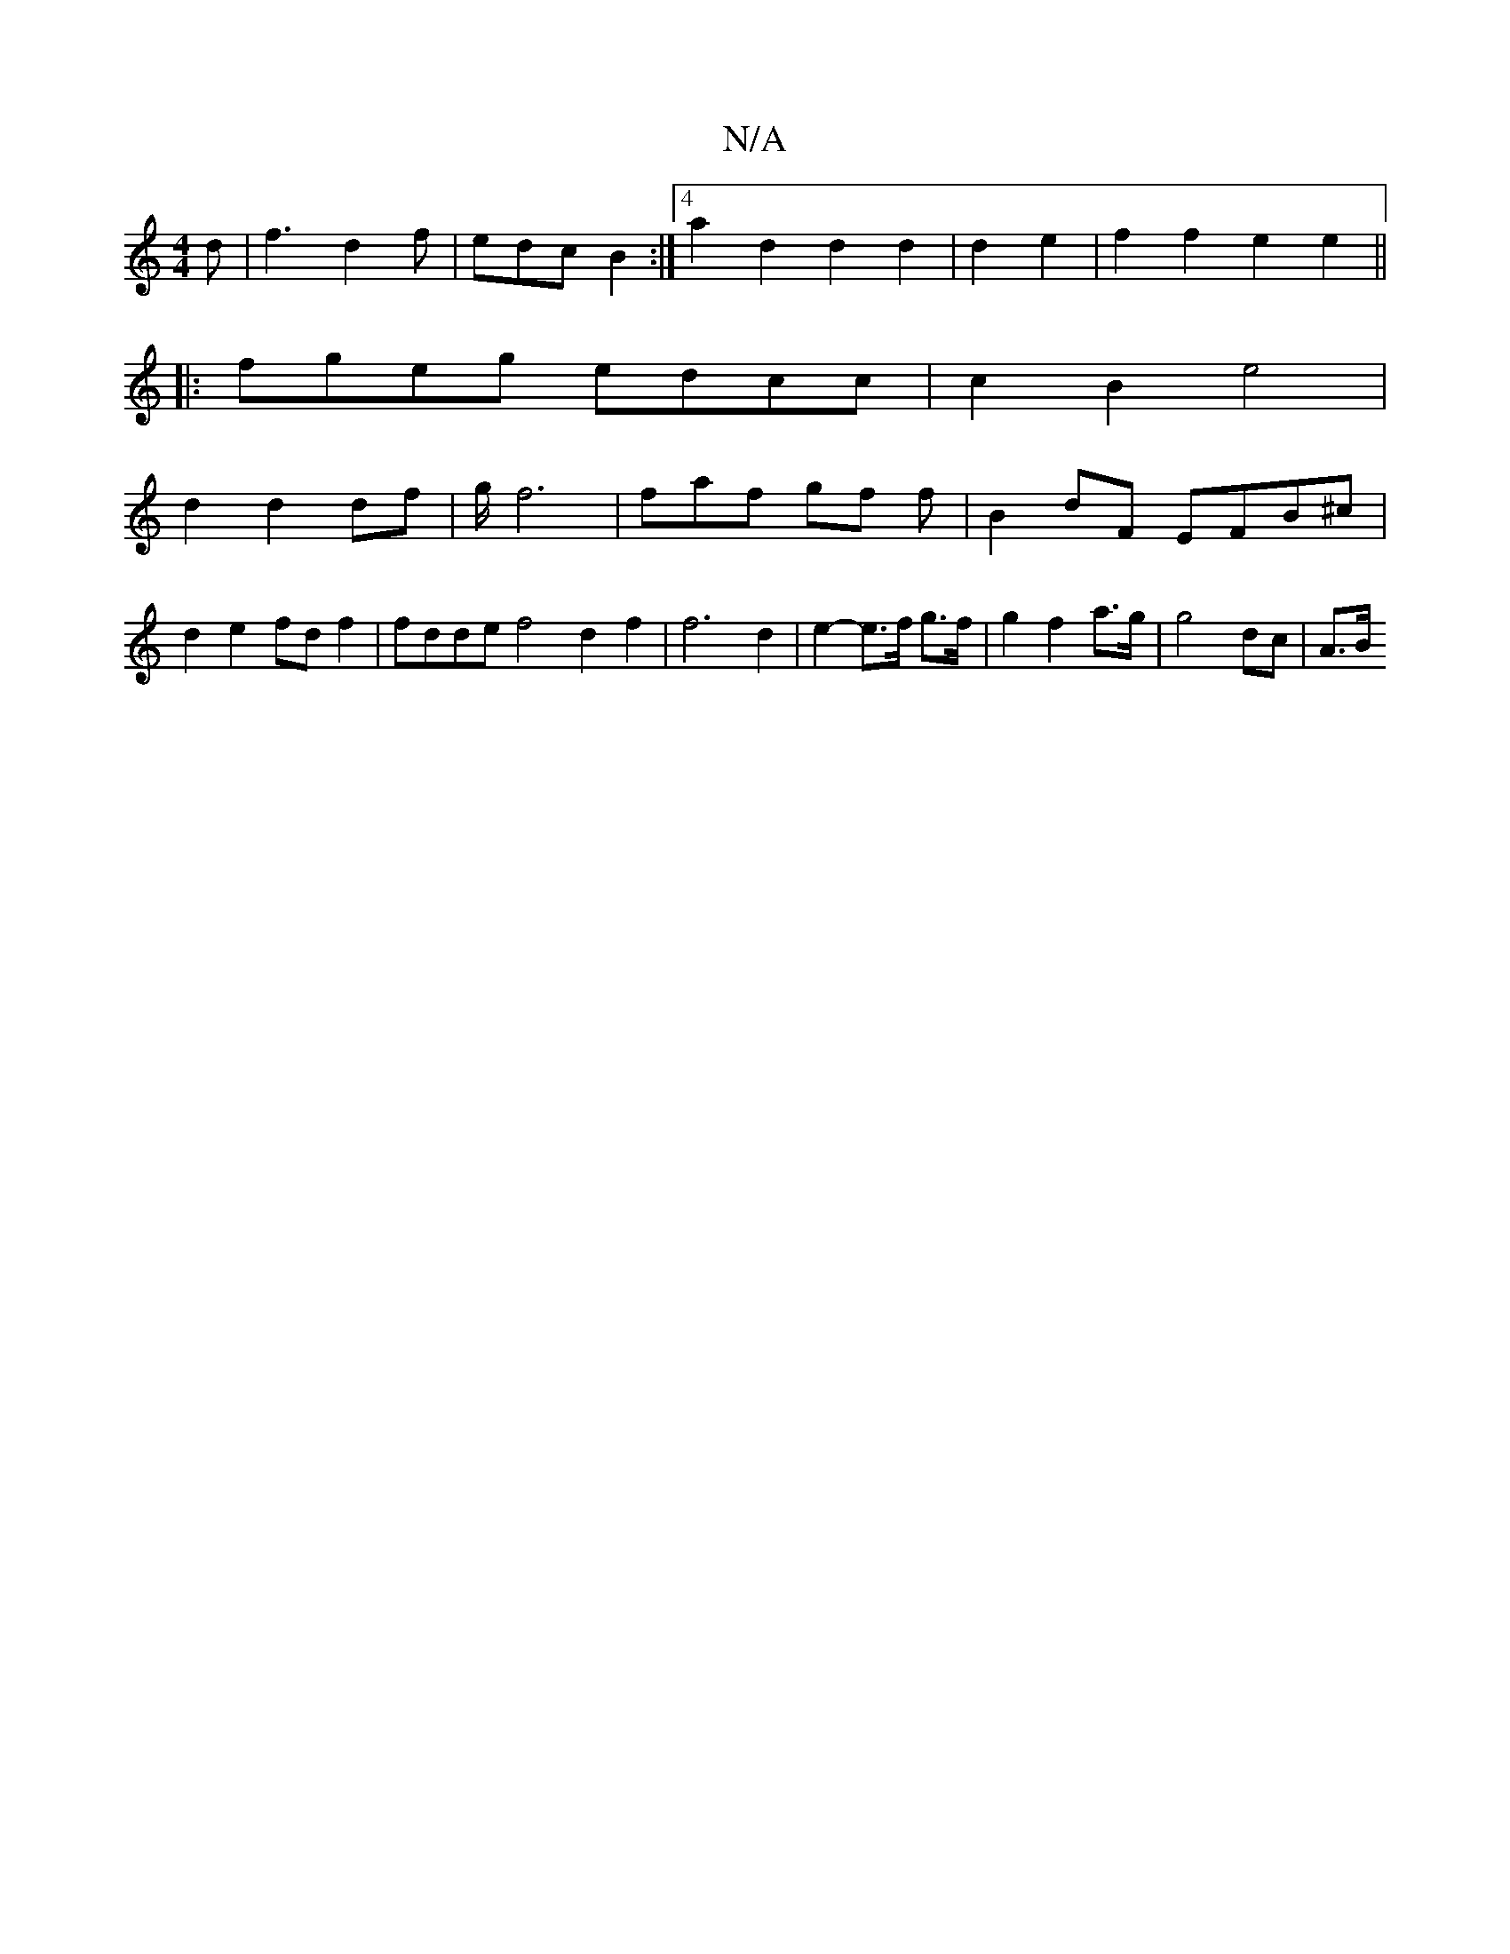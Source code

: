 X:1
T:N/A
M:4/4
R:N/A
K:Cmajor
d | f3 d2 f | edc B2 :|4 a2 d2 d2 d2 | d2 e2 |f2 f2 e2 e2 ||
|:fgeg edcc|c2 B2 e4 |
d2 d2 df | g/f6 | faf gf f | B2 dF EFB^c|d2 e2 fd f2 | fdde f4 d2 f2 | f6 d2|e2- e>f g>f | g2 f2 a>g | g4- dc | A>B 